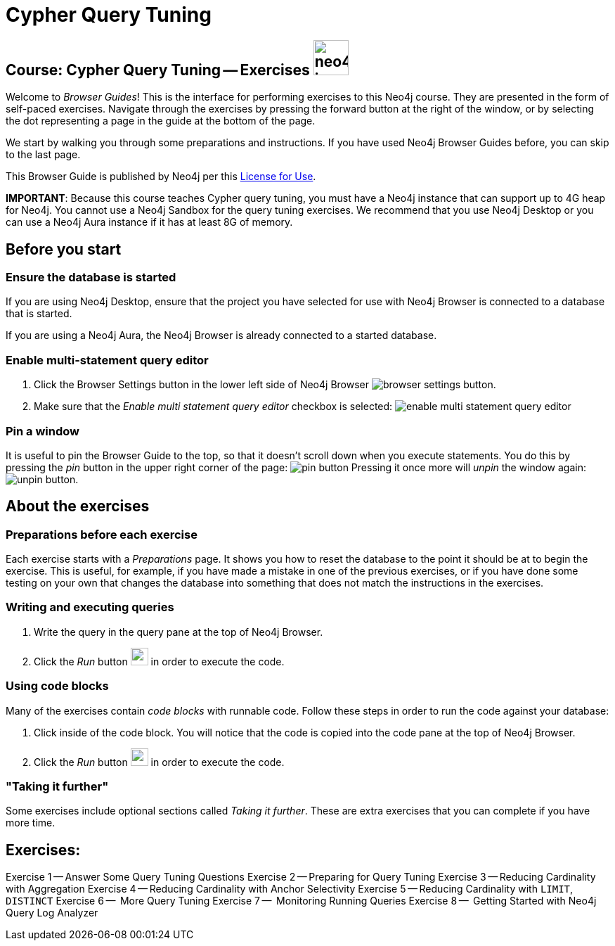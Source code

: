 = Cypher Query Tuning

== Course: Cypher Query Tuning -- Exercises image:neo4j-icon.png[width=50]

Welcome to _Browser Guides_!
This is the interface for performing exercises to this Neo4j course.
They are presented in the form of self-paced exercises.
Navigate through the exercises by pressing the forward button at the right of the window, or by selecting the dot representing a page in the guide at the bottom of the page.

We start by walking you through some preparations and instructions.
If you have used Neo4j Browser Guides before, you can skip to the last page.

This Browser Guide is published by Neo4j per this https://neo4j.com/docs/license/[License for Use^].

*IMPORTANT*: Because this course teaches Cypher query tuning, you must have a Neo4j instance that can support up to 4G heap for Neo4j. You cannot use a Neo4j Sandbox for the query tuning exercises. We recommend that you use Neo4j Desktop or you can use a Neo4j Aura instance if it has at least 8G of memory.

== Before you start

=== Ensure the database is started

If you are using Neo4j Desktop, ensure that the project you have selected for use with Neo4j Browser is connected to a database that is started.

If you are using a Neo4j Aura, the Neo4j Browser is already connected to a started database.

=== Enable multi-statement query editor

. Click the Browser Settings button in the lower left side of Neo4j Browser image:browser-settings-button.png[].
. Make sure that the _Enable multi statement query editor_ checkbox is selected: image:enable-multi-statement-query-editor.png[]

=== Pin a window

It is useful to pin the Browser Guide to the top, so that it doesn't scroll down when you execute statements.
You do this by pressing the _pin_ button in the upper right corner of the page: image:pin-button.png[]
Pressing it once more will _unpin_ the window again: image:unpin-button.png[].

== About the exercises

=== Preparations before each exercise

Each exercise starts with a _Preparations_ page.
It shows you how to reset the database to the point it should be at to begin the exercise.
This is useful, for example, if you have made a mistake in one of the previous exercises, or if you have done some testing on your own that changes the database into something that does not match the instructions in the exercises.


=== Writing and executing queries

. Write the query in the query pane at the top of Neo4j Browser.
. Click the _Run_ button image:run-button.png[width=25] in order to execute the code.


=== Using code blocks

Many of the exercises contain _code blocks_ with runnable code.
Follow these steps in order to run the code against your database:

. Click inside of the code block.
You will notice that the code is copied into the code pane at the top of Neo4j Browser.
. Click the _Run_ button image:run-button.png[width=25] in order to execute the code.


=== "Taking it further"

Some exercises include optional sections called _Taking it further_.
These are extra exercises that you can complete if you have more time.


== Exercises:

ifdef::env-guide[]
pass:a[<a play-topic='{guides}/01.html'>Exercise 1</a>] --  Answer Some Query Tuning Questions
pass:a[<a play-topic='{guides}/02.html'>Exercise 2</a>] --  Preparing for Query Tuning
pass:a[<a play-topic='{guides}/03.html'>Exercise 3</a>] --  Reducing Cardinality with Aggregation
pass:a[<a play-topic='{guides}/04.html'>Exercise 4</a>] --  Reducing Cardinality with Anchor Selectivity
pass:a[<a play-topic='{guides}/05.html'>Exercise 5</a>] --  Reducing Cardinality with `LIMIT`, `DISTINCT`
pass:a[<a play-topic='{guides}/06.html'>Exercise 6</a>] --  More Query Tuning
pass:a[<a play-topic='{guides}/07.html'>Exercise 7</a>] --  Monitoring Running Queries
pass:a[<a play-topic='{guides}/08.html'>Exercise 8</a>] --  Getting Started with Neo4j Query Log Analyzer
endif::[]


ifndef::env-guide[]
Exercise 1 -- Answer Some Query Tuning Questions
Exercise 2 -- Preparing for Query Tuning
Exercise 3 -- Reducing Cardinality with Aggregation
Exercise 4 -- Reducing Cardinality with Anchor Selectivity
Exercise 5 -- Reducing Cardinality with `LIMIT`, `DISTINCT`
Exercise 6 --  More Query Tuning
Exercise 7 --  Monitoring Running Queries
Exercise 8 --  Getting Started with Neo4j Query Log Analyzer

endif::[]
